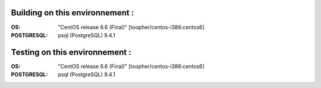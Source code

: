 Building on this environnement :
--------------------------------
:OS: "CentOS release 6.6 (Final)" [toopher/centos-i386:centos6]
:POSTGRESQL: psql (PostgreSQL) 9.4.1

Testing on this environnement :
-------------------------------
:OS: "CentOS release 6.6 (Final)" [toopher/centos-i386:centos6]
:POSTGRESQL: psql (PostgreSQL) 9.4.1


